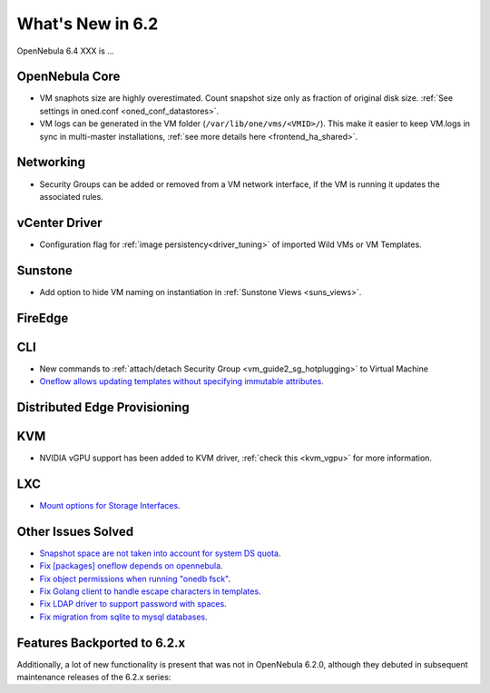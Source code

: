 .. _whats_new:

================================================================================
What's New in 6.2
================================================================================

OpenNebula 6.4 XXX is ...

..
  Conform to the following format for new features.
  Big/important features follow this structure
  - **<feature title>**: <one-to-two line description>, :ref:`<link to docs>`
  Minor features are added in a separate block in each section as:
  - `<one-to-two line description <http://github.com/OpenNebula/one/issues/#>`__.

..

OpenNebula Core
================================================================================
- VM snaphots size are highly overestimated. Count snapshot size only as fraction of original disk size. :ref:`See settings in oned.conf <oned_conf_datastores>`.
- VM logs can be generated in the VM folder (``/var/lib/one/vms/<VMID>/``). This make it easier to keep VM.logs in sync in multi-master installations, :ref:`see more details here <frontend_ha_shared>`.

Networking
================================================================================
- Security Groups can be added or removed from a VM network interface, if the VM is running it updates the associated rules.

vCenter Driver
================================================================================
- Configuration flag for :ref:`image persistency<driver_tuning>` of imported Wild VMs or VM Templates.

Sunstone
================================================================================
- Add option to hide VM naming on instantiation in :ref:`Sunstone Views <suns_views>`.

FireEdge
================================================================================

CLI
================================================================================
- New commands to :ref:`attach/detach Security Group <vm_guide2_sg_hotplugging>` to Virtual Machine
- `Oneflow allows updating templates without specifying immutable attributes <https://github.com/OpenNebula/one/issues/5759>`__.

Distributed Edge Provisioning
================================================================================

KVM
===
- NVIDIA vGPU support has been added to KVM driver, :ref:`check this <kvm_vgpu>` for more information.

LXC
===
- `Mount options for Storage Interfaces <https://github.com/OpenNebula/one/issues/5429>`__.

Other Issues Solved
================================================================================
- `Snapshot space are not taken into account for system DS quota <https://github.com/OpenNebula/one/issues/5524>`__.
- `Fix [packages] oneflow depends on opennebula <https://github.com/OpenNebula/one/issues/5391>`__.
- `Fix object permissions when running "onedb fsck" <https://github.com/OpenNebula/one/issues/5202>`__.
- `Fix Golang client to handle escape characters in templates <https://github.com/OpenNebula/one/issues/5785>`__.
- `Fix LDAP driver to support password with spaces <https://github.com/OpenNebula/one/issues/5487>`__.
- `Fix migration from sqlite to mysql databases <https://github.com/OpenNebula/one/issues/5783>`__.

Features Backported to 6.2.x
============================

Additionally, a lot of new functionality is present that was not in OpenNebula 6.2.0, although they debuted in subsequent maintenance releases of the 6.2.x series:
